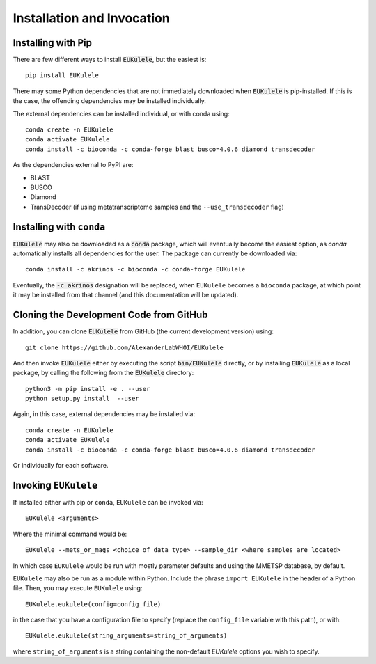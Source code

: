 Installation and Invocation
===========================

Installing with Pip
-------------------

There are few different ways to install :code:`EUKulele`, but the easiest is::

    pip install EUKulele
    
There may some Python dependencies that are not immediately downloaded when :code:`EUKulele` is pip-installed. If this is the case, the offending dependencies may be installed individually.

The external dependencies can be installed individual, or with conda using::
   
    conda create -n EUKulele
    conda activate EUKulele
    conda install -c bioconda -c conda-forge blast busco=4.0.6 diamond transdecoder
    
As the dependencies external to PyPI are:

- BLAST
- BUSCO
- Diamond
- TransDecoder (if using metatranscriptome samples and the ``--use_transdecoder`` flag)

Installing with ``conda``
-------------------------

:code:`EUKulele` may also be downloaded as a :code:`conda` package, which will eventually become the easiest option, as `conda` automatically installs all dependencies for the user. The package can currently be downloaded via::

    conda install -c akrinos -c bioconda -c conda-forge EUKulele
    
Eventually, the :code:`-c akrinos` designation will be replaced, when ``EUKulele`` becomes a ``bioconda`` package, at which point it may be installed from that channel (and this documentation will be updated). 

Cloning the Development Code from GitHub
----------------------------------------

In addition, you can clone :code:`EUKulele` from GitHub (the current development version) using::

    git clone https://github.com/AlexanderLabWHOI/EUKulele
    
And then invoke :code:`EUKulele` either by executing the script :code:`bin/EUKulele` directly, or by installing :code:`EUKulele` as a local package, by calling the following from the :code:`EUKulele` directory::

    python3 -m pip install -e . --user
    python setup.py install  --user
    
Again, in this case, external dependencies may be installed via::
   
    conda create -n EUKulele
    conda activate EUKulele
    conda install -c bioconda -c conda-forge blast busco=4.0.6 diamond transdecoder
    
Or individually for each software.

Invoking ``EUKulele``
---------------------

If installed either with pip or ``conda``, ``EUKulele`` can be invoked via::

    EUKulele <arguments>
    
Where the minimal command would be::

    EUKulele --mets_or_mags <choice of data type> --sample_dir <where samples are located>
    
In which case ``EUKulele`` would be run with mostly parameter defaults and using the MMETSP database, by default.

``EUKulele`` may also be run as a module within Python. Include the phrase ``import EUKulele`` in the header of a Python file. Then, you may execute ``EUKulele`` using::

    EUKulele.eukulele(config=config_file)

in the case that you have a configuration file to specify (replace the ``config_file`` variable with this path), or with::

    EUKulele.eukulele(string_arguments=string_of_arguments)

where ``string_of_arguments`` is a string containing the non-default `EUKulele` options you wish to specify.